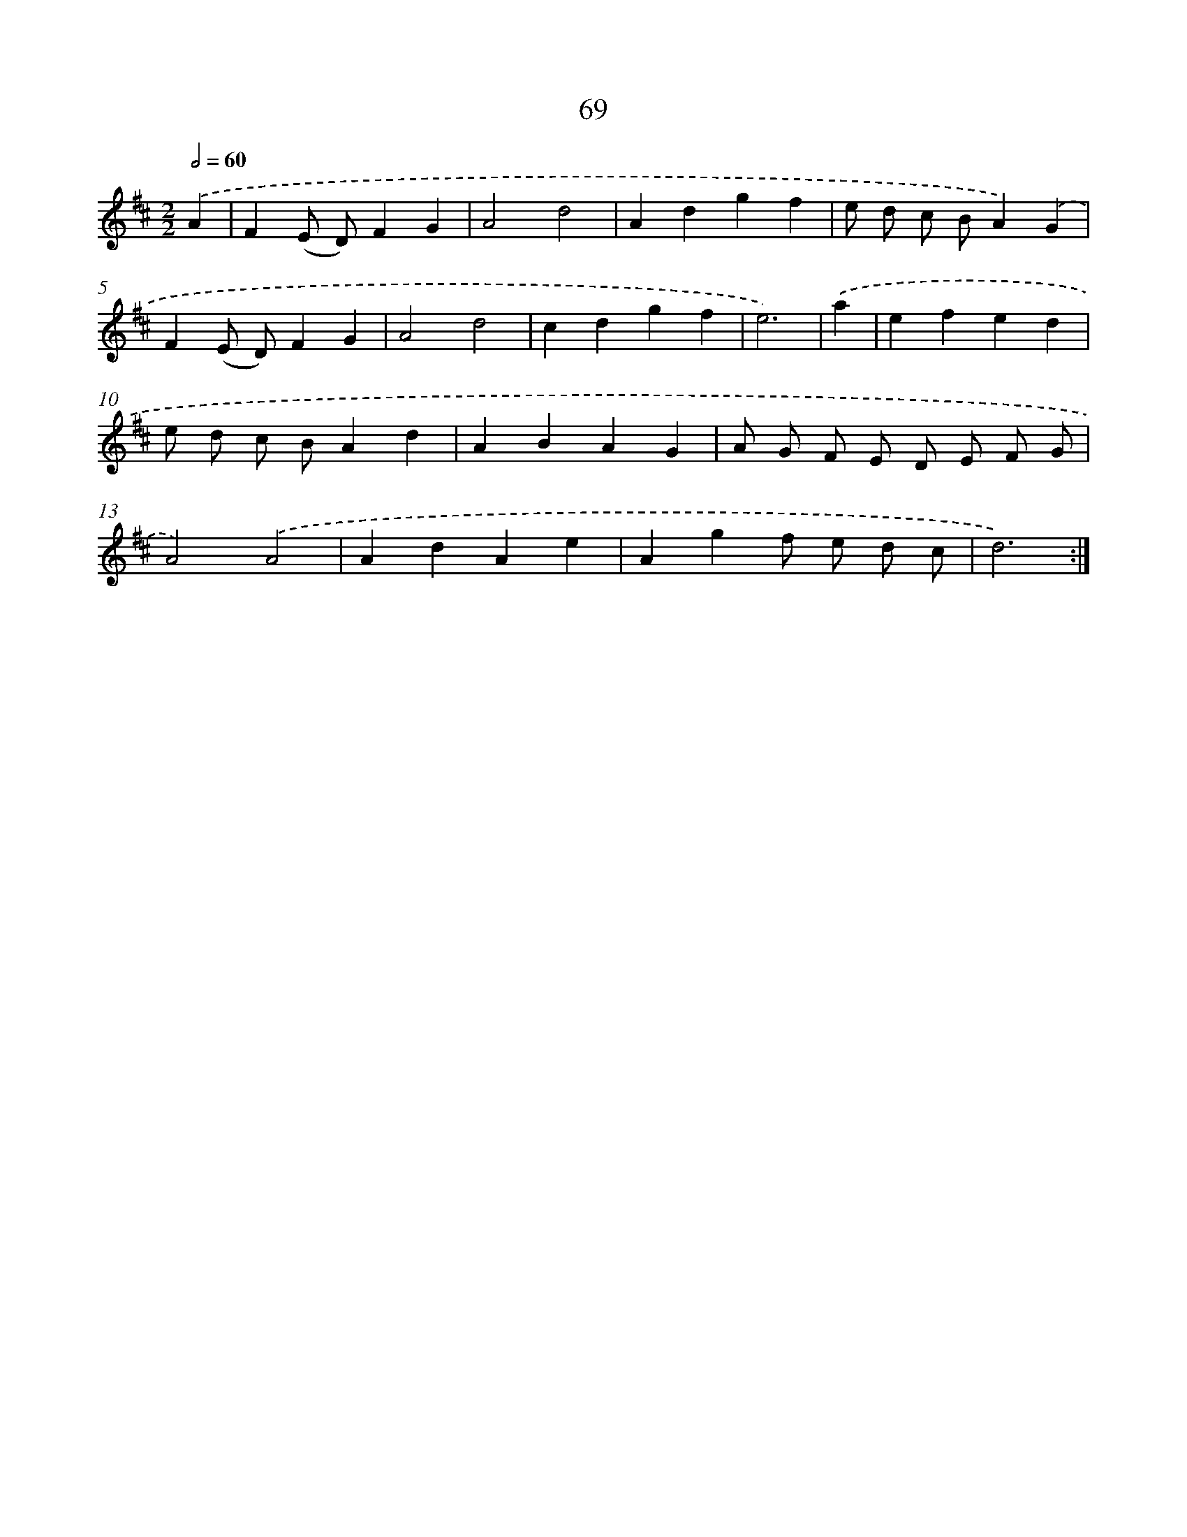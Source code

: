 X: 11259
T: 69
%%abc-version 2.0
%%abcx-abcm2ps-target-version 5.9.1 (29 Sep 2008)
%%abc-creator hum2abc beta
%%abcx-conversion-date 2018/11/01 14:37:13
%%humdrum-veritas 2954083634
%%humdrum-veritas-data 2247248588
%%continueall 1
%%barnumbers 0
L: 1/4
M: 2/2
Q: 1/2=60
K: D clef=treble
.('A [I:setbarnb 1]|
F(E/ D/)FG |
A2d2 |
Adgf |
e/ d/ c/ B/A).('G |
F(E/ D/)FG |
A2d2 |
cdgf |
e3) |
.('a [I:setbarnb 9]|
efed |
e/ d/ c/ B/Ad |
ABAG |
A/ G/ F/ E/ D/ E/ F/ G/ |
A2).('A2 |
AdAe |
Agf/ e/ d/ c/ |
d3) :|]
